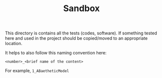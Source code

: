 #+TITLE: Sandbox

This directory is contains all the tests (codes, software). 
If something tested here and used in the project should be copied/moved to an appropriate location.

It helps to also follow this naming convention here:

=<number>_<brief name of the content>=

For example, =1_ABaetheticModel=

